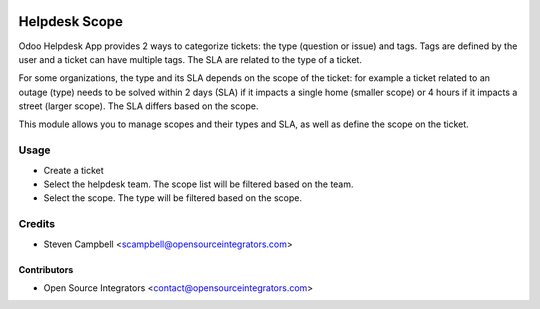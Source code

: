 .. image:: https://img.shields.io/badge/licence-LGPL--3-blue.svg
   :target: http://www.gnu.org/licenses/lgpl-3.0-standalone.html
   :alt: License: LGPL-3

=======================
Helpdesk Scope
=======================

Odoo Helpdesk App provides 2 ways to categorize tickets: the type (question or issue) and tags. 
Tags are defined by the user and a ticket can have multiple tags. The SLA are related to the type of a ticket.

For some organizations, the type and its SLA depends on the scope of the ticket: for example a ticket related to an outage 
(type) needs to be solved within 2 days (SLA) if it impacts a single home (smaller scope) or 4 hours if it 
impacts a street (larger scope). The SLA differs based on the scope.

This module allows you to manage scopes and their types and SLA, as well as define the scope on the ticket. 

Usage
=====

* Create a ticket

* Select the helpdesk team. The scope list will be filtered based on the team.

* Select the scope. The type will be filtered based on the scope.

Credits
=======

* Steven Campbell <scampbell@opensourceintegrators.com>

Contributors
------------

* Open Source Integrators <contact@opensourceintegrators.com>
